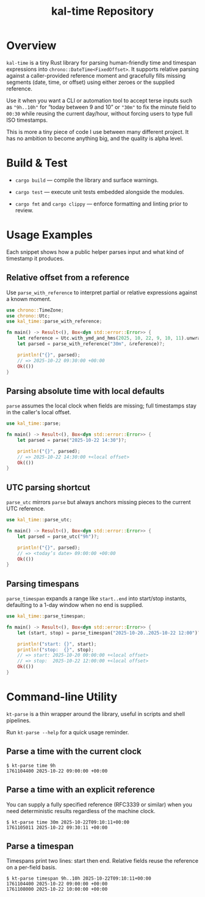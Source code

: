 #+TITLE: kal-time Repository

* Overview

~kal-time~ is a tiny Rust library for parsing human-friendly time and
timespan expressions into ~chrono::DateTime<FixedOffset>~. It supports
relative parsing against a caller-provided reference moment and
gracefully fills missing segments (date, time, or offset) using either
zeroes or the supplied reference.

Use it when you want a CLI or automation tool to accept terse inputs
such as ~"9h..10h"~ for “today between 9 and 10” or ~"30m"~ to fix the
minute field to ~00:30~ while reusing the current day/hour, without
forcing users to type full ISO timestamps.

This is more a tiny piece of code I use between many different
project. It has no ambition to become anything big, and the quality is
alpha level.

* Build & Test

- ~cargo build~ — compile the library and surface warnings.

- ~cargo test~ — execute unit tests embedded alongside the modules.

- ~cargo fmt~ and ~cargo clippy~ — enforce formatting and linting prior to review.

* Usage Examples

Each snippet shows how a public helper parses input and what kind of
timestamp it produces.

** Relative offset from a reference

Use ~parse_with_reference~ to interpret partial or relative
expressions against a known moment.

#+BEGIN_SRC rust
use chrono::TimeZone;
use chrono::Utc;
use kal_time::parse_with_reference;

fn main() -> Result<(), Box<dyn std::error::Error>> {
    let reference = Utc.with_ymd_and_hms(2025, 10, 22, 9, 10, 11).unwrap();
    let parsed = parse_with_reference("30m", &reference)?;

    println!("{}", parsed);
    // => 2025-10-22 09:30:00 +00:00
    Ok(())
}
#+END_SRC

** Parsing absolute time with local defaults

~parse~ assumes the local clock when fields are missing; full
timestamps stay in the caller's local offset.

#+BEGIN_SRC rust
use kal_time::parse;

fn main() -> Result<(), Box<dyn std::error::Error>> {
    let parsed = parse("2025-10-22 14:30")?;

    println!("{}", parsed);
    // => 2025-10-22 14:30:00 +<local offset>
    Ok(())
}
#+END_SRC

** UTC parsing shortcut

~parse_utc~ mirrors ~parse~ but always anchors missing pieces to the
current UTC reference.

#+BEGIN_SRC rust
use kal_time::parse_utc;

fn main() -> Result<(), Box<dyn std::error::Error>> {
    let parsed = parse_utc("9h")?;

    println!("{}", parsed);
    // => <today’s date> 09:00:00 +00:00
    Ok(())
}
#+END_SRC

** Parsing timespans

~parse_timespan~ expands a range like ~start..end~ into start/stop
instants, defaulting to a 1-day window when no end is supplied.

#+BEGIN_SRC rust
use kal_time::parse_timespan;

fn main() -> Result<(), Box<dyn std::error::Error>> {
    let (start, stop) = parse_timespan("2025-10-20..2025-10-22 12:00")?;

    println!("start: {}", start);
    println!("stop:  {}", stop);
    // => start: 2025-10-20 00:00:00 +<local offset>
    // => stop:  2025-10-22 12:00:00 +<local offset>
    Ok(())
}
#+END_SRC

* Command-line Utility

~kt-parse~ is a thin wrapper around the library, useful in scripts and
shell pipelines.

Run ~kt-parse --help~ for a quick usage reminder.

** Parse a time with the current clock

#+BEGIN_EXAMPLE
$ kt-parse time 9h
1761104400 2025-10-22 09:00:00 +00:00
#+END_EXAMPLE

** Parse a time with an explicit reference

You can supply a fully specified reference (RFC3339 or similar) when you
need deterministic results regardless of the machine clock.

#+BEGIN_EXAMPLE
$ kt-parse time 30m 2025-10-22T09:10:11+00:00
1761105011 2025-10-22 09:30:11 +00:00
#+END_EXAMPLE

** Parse a timespan

Timespans print two lines: start then end. Relative fields reuse the
reference on a per-field basis.

#+BEGIN_EXAMPLE
$ kt-parse timespan 9h..10h 2025-10-22T09:10:11+00:00
1761104400 2025-10-22 09:00:00 +00:00
1761108000 2025-10-22 10:00:00 +00:00
#+END_EXAMPLE
